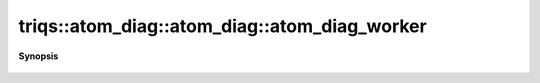 ..
   Generated automatically by cpp2rst

.. highlight:: c
.. role:: red
.. role:: green
.. role:: param
.. role:: cppbrief


.. _atom_diag_atom_diag_worker:

triqs::atom_diag::atom_diag::atom_diag_worker
=============================================


**Synopsis**

 .. rst-class:: cppsynopsis

    1. |  :red:`atom_diag_worker` ()